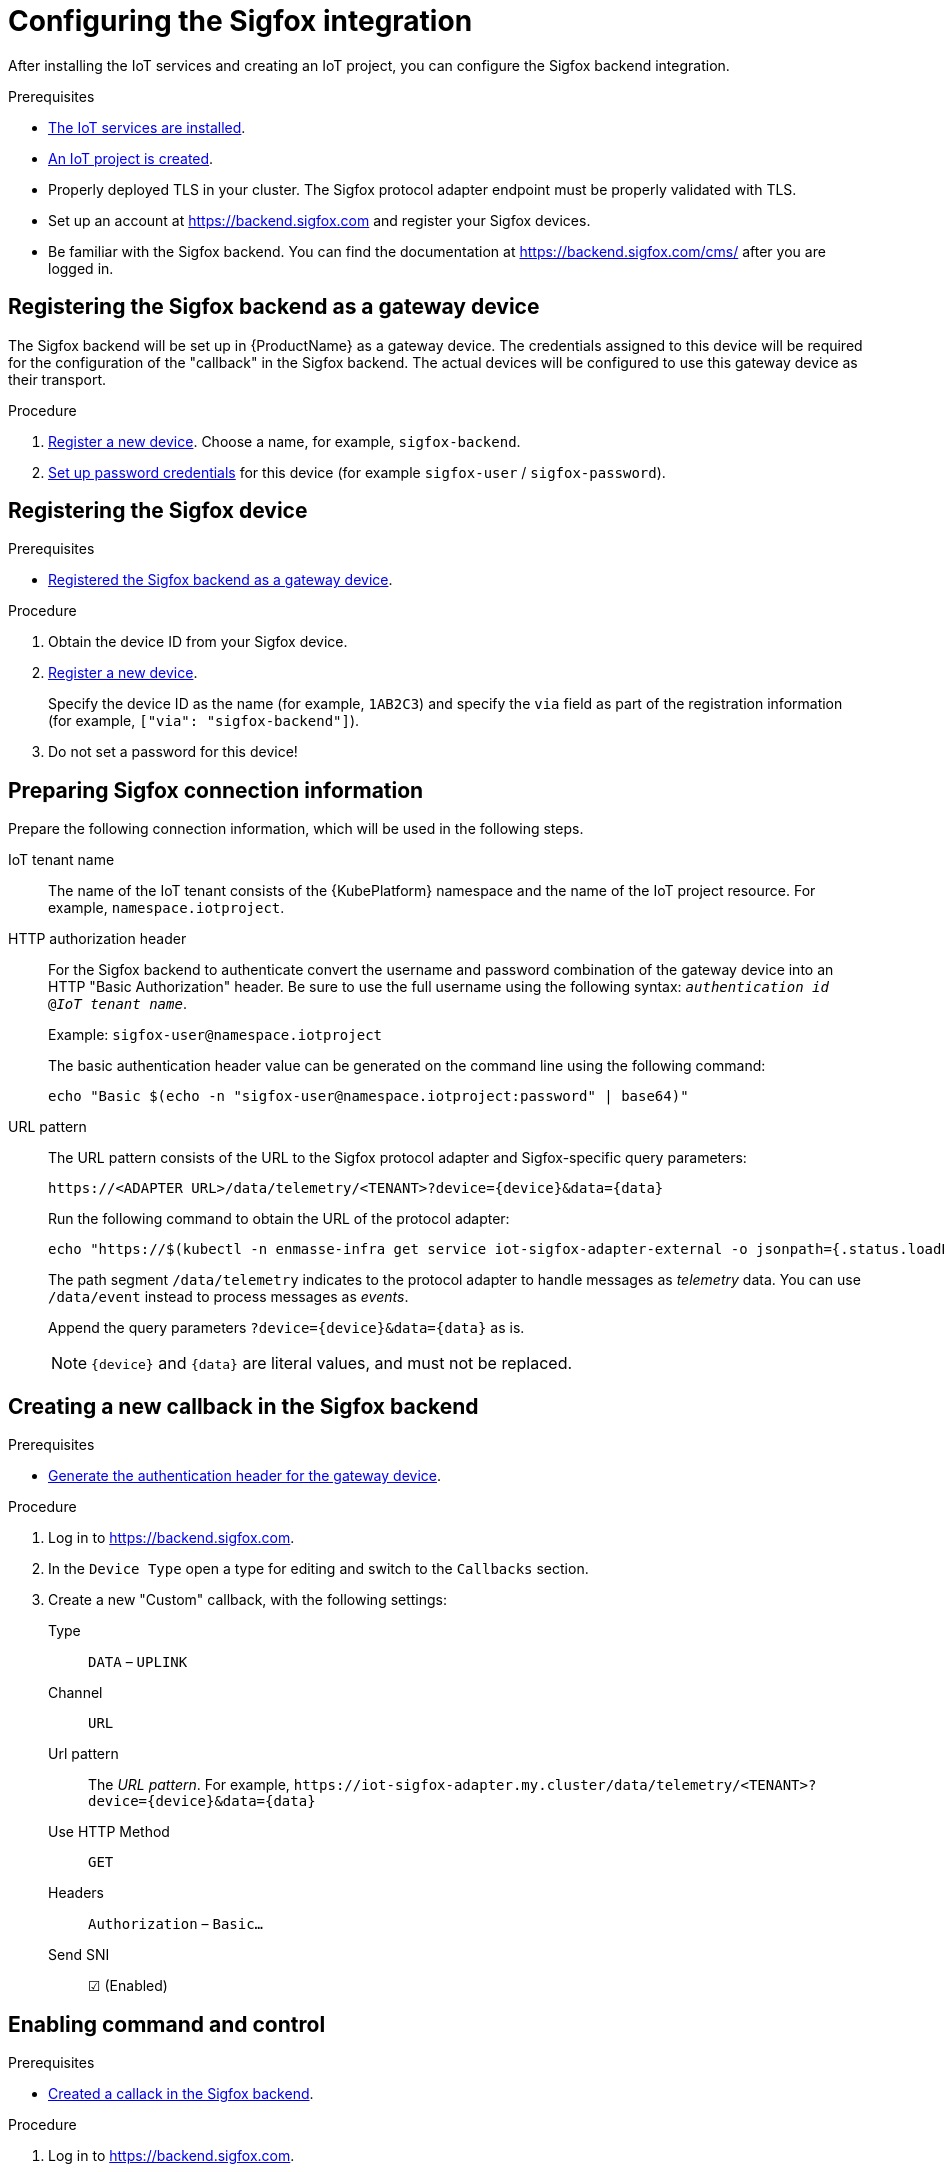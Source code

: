 // Module included in the following assemblies:
//
// assembly-iot-guide.adoc
// assembly-IoT.adoc

ifeval::["{cmdcli}" == "oc"]
:cmd-get-adapter: echo "https://$(oc -n enmasse-infra get routes iot-sigfox-adapter --template='{{ .spec.host }}')"
endif::[]
ifeval::["{cmdcli}" != "oc"]
:cmd-get-adapter: echo "https://$(kubectl -n enmasse-infra get service iot-sigfox-adapter-external -o jsonpath={.status.loadBalancer.ingress[0].hostname}):31443"
endif::[]

[id='iot-configure-sigfox-{context}']
= Configuring the Sigfox integration

After installing the IoT services and creating an IoT project, you can configure
the Sigfox backend integration.

.Prerequisites
* link:{BookUrlBase}{BaseProductVersion}{BookNameUrl}#installing-services-{context}[The IoT services are installed].
* link:{BookUrlBase}{BaseProductVersion}{BookNameUrl}#iot-creating-project-{context}[An IoT project is created].
* Properly deployed TLS in your cluster. The Sigfox protocol adapter endpoint
  must be properly validated with TLS.
* Set up an account at https://backend.sigfox.com and register your Sigfox devices.
* Be familiar with the Sigfox backend. You can find the documentation at https://backend.sigfox.com/cms/ after you
  are logged in.

[id='iot-configure-sigfox-register-gateway-{context}']
== Registering the Sigfox backend as a gateway device

The Sigfox backend will be set up in {ProductName} as a gateway device.
The credentials assigned to this device will be required for the configuration
of the "callback" in the Sigfox backend. The actual devices will be configured
to use this gateway device as their transport.

.Procedure

. link:{BookUrlBase}{BaseProductVersion}{BookNameUrl}#iot-creating-device-register-{context}[Register a new device]. Choose a name, 
  for example, `sigfox-backend`.
. link:{BookUrlBase}{BaseProductVersion}{BookNameUrl}#iot-creating-device-set-password-{context}[Set up password credentials] for this device (for example `sigfox-user` / `sigfox-password`).

[id='iot-configure-sigfox-register-device-{context}']
== Registering the Sigfox device

.Prerequisites
* link:{BookUrlBase}{BaseProductVersion}{BookNameUrl}#iot-configure-sigfox-register-gateway-{context}[Registered the Sigfox backend as a gateway device].

.Procedure

. Obtain the device ID from your Sigfox device.
. link:{BookUrlBase}{BaseProductVersion}{BookNameUrl}#iot-creating-device-register-{context}[Register a new device].
+
Specify the device ID as the name (for example, `1AB2C3`) and specify the `via` field as part of
  the registration information (for example, `["via": "sigfox-backend"]`).
. Do not set a password for this device!

[id='iot-configure-sigfox-connection-information-{context}']
== Preparing Sigfox connection information

Prepare the following connection information, which will be used in the
following steps.

IoT tenant name::
The name of the IoT tenant consists of the {KubePlatform} namespace and the name
of the IoT project resource. For example, `namespace.iotproject`.

HTTP authorization header::
For the Sigfox backend to authenticate
convert the username and password combination of the gateway device into
an HTTP "Basic Authorization" header. Be sure to use the full username
using the following syntax:  `_authentication id_ @_IoT tenant
name_`.
+
Example: `sigfox-user@namespace.iotproject`
+
The basic authentication header value can be generated on the command line using
the following command:
+
[options="nowrap",subs="attributes"]
----
echo "Basic $(echo -n "sigfox-user@namespace.iotproject:password" | base64)"
----

URL pattern::
The URL pattern consists of the URL to the Sigfox protocol adapter and
Sigfox-specific query parameters:
+
[options="nowrap",subs="verbatim,attributes"]
----
https://<ADAPTER URL>/data/telemetry/<TENANT>?device={device}&data={data}
----
+
Run the following command to obtain the URL of the protocol adapter:
+
[options="nowrap",subs="attributes"]
----
{cmd-get-adapter}
----
+
The path segment `/data/telemetry` indicates to the protocol adapter
to handle messages as _telemetry_ data. You can use `/data/event`
instead to process messages as _events_.
+
Append the query parameters `?device={device}&data={data}` as is.
+
NOTE: `{device}` and `{data}` are literal values, and must not be replaced.


[id='iot-configure-sigfox-callback-{context}']
== Creating a new callback in the Sigfox backend

.Prerequisites
* link:{BookUrlBase}{BaseProductVersion}{BookNameUrl}#iot-configure-sigfox-generate-auth-header-{context}[Generate the authentication header for the gateway device].

.Procedure

. Log in to https://backend.sigfox.com.
. In the `Device Type` open a type for editing and switch to the `Callbacks`
  section.
. Create a new "Custom" callback, with the following settings:
+
Type:: `DATA` – `UPLINK`
Channel:: `URL`
Url pattern:: The _URL pattern_. For example, `\https://iot-sigfox-adapter.my.cluster/data/telemetry/<TENANT>?device={device}&data={data}`
Use HTTP Method:: `GET`
Headers:: `Authorization` – `Basic…`
Send SNI:: ☑ (Enabled)

[id='iot-configure-sigfox-callback-command-{context}']
== Enabling command and control

.Prerequisites
* link:{BookUrlBase}{BaseProductVersion}{BookNameUrl}#iot-configure-sigfox-callback-{context}[Created a callack in the Sigfox backend].

.Procedure

. Log in to https://backend.sigfox.com.
. In the `Device Type` open the type for editing and switch to the `Callbacks`
  section.
. Edit the callback configuration for which you want to enable command and control.
+
Type:: Switch to `DATA` –  `BIDIR`
Url Pattern:: Add the `ack` parameter. For example, `\https://iot-sigfox-adapter.my.cluster/data/telemetry/<TENANT>?device={device}&data={data}**&ack={ack}**`

